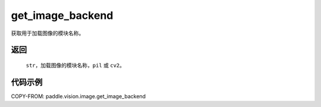 .. _cn_api_vision_image_get_image_backend:

get_image_backend
-------------------------------

.. py:function:: paddle.vision.image.get_image_backend()

获取用于加载图像的模块名称。


返回
:::::::::

    ``str``，加载图像的模块名称，``pil`` 或 ``cv2``。

代码示例
:::::::::

COPY-FROM: paddle.vision.image.get_image_backend
